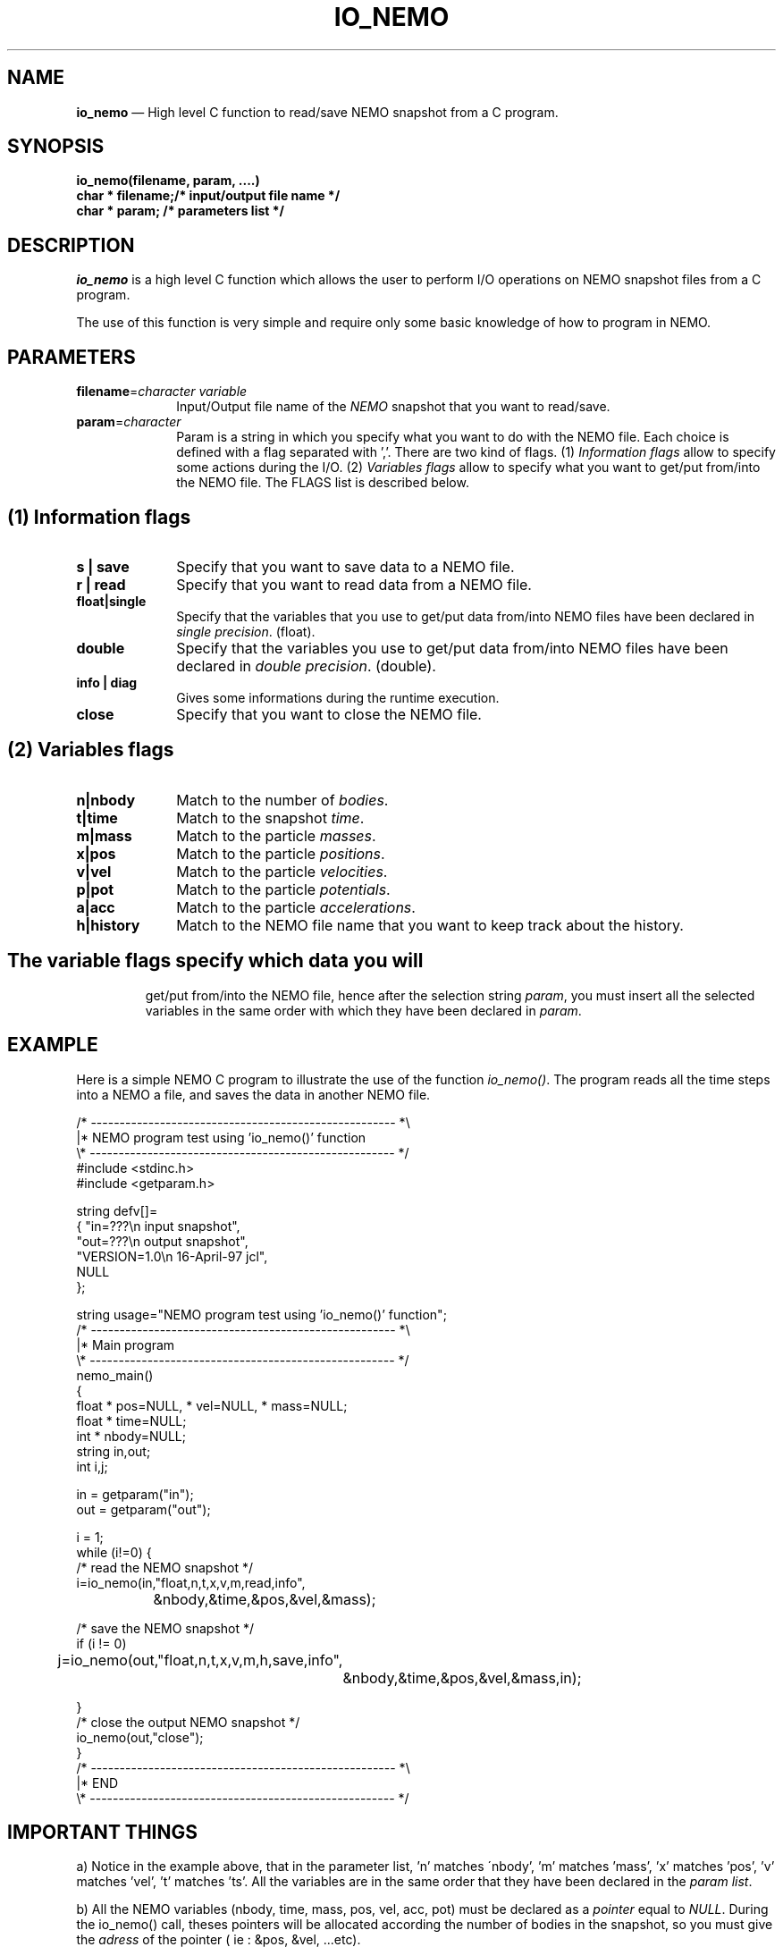 .\" $Id$
.TH IO_NEMO 3NEMO "19 July 2002"
.SH NAME
\fBio_nemo\fP \(em High level C function to read/save NEMO snapshot from a
C program.
.SH SYNOPSIS
.nf
.PP
\fBio_nemo(filename, param, ....)\fP
\fBchar * filename;/* input/output file name */\fP
\fBchar * param;   /* parameters list */\fP
.SH DESCRIPTION
\fIio_nemo\fP is a high level C function which allows the user to
perform I/O operations on NEMO snapshot files from a C program. 
.PP
The use of this function is very simple and require only some basic
knowledge of how to program in NEMO.
.PP
.SH PARAMETERS
 
.TP 10
\fBfilename\fP=\fIcharacter variable\fP
Input/Output file name of the \fINEMO\fP snapshot
that you want to read/save.
.TP
\fBparam\fP=\fIcharacter\fP
Param is a string in which you specify what you want to do with
the NEMO file. Each choice is defined with a flag separated with ','.
There are two kind of flags. (1) \fIInformation flags\fP allow to
specify some actions during the I/O.
(2) \fIVariables flags\fP allow to specify what you want to get/put
from/into the NEMO file. The FLAGS list is described below.
.PP
.SH (1) Information flags
.TP 10
\fBs | save\fP
Specify that you want to save data to a NEMO file.
.TP 
\fBr | read\fP
Specify that you want to read data from a NEMO file.
.TP
\fBfloat|single\fP
Specify that the variables that you use to get/put data from/into NEMO
files have been declared in \fIsingle precision\fP. (float).
.TP
\fBdouble\fP
Specify that the variables you use to get/put data from/into NEMO
files have been declared in \fIdouble precision\fP. (double).
.TP
\fBinfo | diag\fP
Gives some informations during the runtime execution.
.TP
\fBclose\fP
Specify that you want to close the NEMO file.
.PP

.SH (2) Variables flags

.TP 10
\fBn|nbody\fP
Match to the number of \fIbodies\fP.
.TP
\fBt|time\fP
Match to the snapshot \fItime\fP.
.TP
\fBm|mass\fP
Match to the particle \fImasses\fP.
.TP
\fBx|pos\fP
Match to the particle \fIpositions\fP.
.TP
\fBv|vel\fP
Match to the particle \fIvelocities\fP.
.TP
\fBp|pot\fP
Match to the particle \fIpotentials\fP.
.TP
\fBa|acc\fP
Match to the particle \fIaccelerations\fP.
.TP
\fBh|history\fP
Match to the NEMO file name that you want to keep track about the history.
.TP

.SH
The \fIvariable flags\fP specify which data you will
get/put from/into the NEMO file, hence after the selection
string \fIparam\fP, you must insert all the selected
variables in the same order with which they have been declared in \fIparam\fP.

.SH EXAMPLE
Here is a simple NEMO C program to illustrate the use of the function
\fIio_nemo()\fP. The program reads all the time steps into a NEMO a
file, and saves the data in another NEMO file.
.PP
.nf
/* ----------------------------------------------------- *\\ 
|* NEMO program test using 'io_nemo()' function
\\* ----------------------------------------------------- */
#include <stdinc.h>
#include <getparam.h>

string defv[]=  
{ "in=???\\n       input snapshot",
  "out=???\\n      output snapshot",
  "VERSION=1.0\\n  16-April-97 jcl",
  NULL
};

string usage="NEMO program test using 'io_nemo()' function";
/* ----------------------------------------------------- *\\ 
|* Main program
\\* ----------------------------------------------------- */
nemo_main()
{
  float * pos=NULL, * vel=NULL, * mass=NULL;
  float * time=NULL;
  int   * nbody=NULL;
  string in,out;
  int i,j;

  in  =  getparam("in");
  out =  getparam("out");

  i = 1;
  while (i!=0) {
      /* read the NEMO snapshot */
      i=io_nemo(in,"float,n,t,x,v,m,read,info",
		&nbody,&time,&pos,&vel,&mass);

      /* save the NEMO snapshot */
      if (i != 0)
	j=io_nemo(out,"float,n,t,x,v,m,h,save,info",
		  &nbody,&time,&pos,&vel,&mass,in);

  }
  /* close the output NEMO snapshot */
  io_nemo(out,"close");
}
/* ----------------------------------------------------- *\\ 
|* END
\\* ----------------------------------------------------- */
.SH IMPORTANT THINGS
a) Notice in the example above, that in the parameter list, 'n' matches
\'nbody', 'm' matches 'mass', 'x' matches 'pos', 'v' matches 'vel', 't' matches 'ts'. 
All the variables are in the same order that they have been
declared in the \fIparam list\fP.

b) All the NEMO variables (nbody, time, mass, pos, vel, acc, pot) must
be declared as a \fIpointer\fP equal to \fINULL\fP. During the
io_nemo() call, theses pointers will be allocated according the number
of bodies in the snapshot, so you must give the \fIadress\fP of the pointer
( ie : &pos, &vel, ...etc).

c) All the floating arrays must be declared in the same floating type.

d) During a "read" operation, the function io_nemo() return '0' if
it is the end of the NEMO file. That means that no new values have
been read.

.fi
.PP
.SH COMPILATION
To use the function \fIio_nemo()\fP from a C program you must
link your program with the library \fIlibnemo.a\fP 
as described in the Makefile below.
.PP
.nf
# ----------------------------------------
# MAKEFILE to use IO_NEMO
# 
# ----------------------------------------

# path for NEMO Library and IO_NEMO library
LIBS = -L$(NEMOLIB) -L/usr/local/lib

io_nemo_test : io_nemo_test.o
	$(CC) -o $@ io_nemo_test.o $(LIBS) \\
                  -lnemo -lm

# ----------------------------------------
.fi
.SH SEE ALSO
.nf
nemo(1NEMO), snapshot(5NEMO).
.fi
.SH AUTHOR
Jean-Charles LAMBERT

.SH BUGS and COMMENT
Please, report all bugs and comment to : 
jcl@ouzo.cnrs-mrs.fr

.SH "UPDATE HISTORY"
.nf
.ta +1.0i +4.0i
15-Nov-96	 V1.0 : created                       JCL
21-Feb-97	 V1.1 : memory optimisation           JCL
16-Apr-97	 V1.11: manual created                JCL 
19-Jul-02	 V1.2 : io_nemo and io_nemo_f unified JCL
.fi
